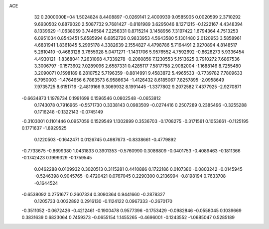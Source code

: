 ACE                                                                             
   32  0.2000000E+04
   1.5024824   8.4408897  -0.0269141   2.4000939   9.0585905   0.0020599
   2.3710292   9.6930502   0.8879020   2.5087732   9.7681427  -0.8181989
   3.6295046   8.1271215  -0.1222167   4.4348394   8.1339629  -1.0638059
   3.7446584   7.2256331   0.8715214   3.1458956   7.3197422   1.6794364
   4.7513253   6.0951034   0.8543451   5.6585994   6.6852726   0.9833953
   4.5643580   5.1301480   2.0120953   3.5858961   4.6831941   1.8361845
   5.2995178   4.3382639   2.1554827   4.4798786   5.7164491   2.9270894
   4.8148517   5.2810410  -0.4683128   3.7655928   5.0471271  -1.1431706
   5.9576552   4.7592692  -0.8628273   5.9336454   4.4930121  -1.8368041
   7.2631068   4.7339278  -0.2060856   7.1230553   5.1513625   0.7910272
   7.6867536   3.3006797  -0.1573602   7.0289096   2.6587331   0.4285117
   7.5817758   2.9082004  -1.1688146   8.7255480   3.2090071   0.1598189
   8.2810752   5.7196359  -0.8814991   9.4583872   5.4965533  -0.7739782
   7.7809633   6.7950003  -1.4764656   6.7863573   6.9586634  -1.4126432
   8.6185067   7.8257895  -2.0958649   7.9735725   8.6151716  -2.4819166
   9.3069932   8.1991445  -1.3377802   9.2072582   7.4377925  -2.9270871
  -0.6634873   1.1978734   0.1991699   0.1596546   0.0802548  -0.0653812
   0.1743078   0.7916965  -0.5571730   0.3338143   0.0983509  -0.0274416
   0.2507289   0.2385496  -0.3255288   0.1716248  -0.1322143  -0.0745149
  -0.3103001   0.1101446   0.0957059   0.1529549   1.1302899   0.3536703
  -0.1708275  -0.3171561   0.1053661  -0.1125195   0.1771637  -1.8929525
   0.1220503  -0.1642471   0.0126745   0.4987673  -0.8338661  -0.4779892
  -0.7733675  -0.8699380   1.0431833   0.3901353  -0.5760990   0.3086809
  -0.0401753  -0.4089463  -0.1811366  -0.1742423   0.1999329  -0.1759545
   0.0462288   0.0109932   0.3020513   0.3115281   0.4410886   0.1722186
   0.0107380  -0.0803242  -0.0145945  -0.5246398   0.9045765  -0.4720421
   0.0767045   0.2290300   0.2136994  -0.8198194   0.7633708  -0.1644524
  -0.6538092   0.2751677   0.2607324   0.3090364   0.9441660  -0.2878327
   0.1205733   0.0032892   0.2916130  -0.1124122   0.0967333  -0.2670170
  -0.3511052  -0.0672426  -0.4212461  -0.1900478   0.9577396  -0.1753429
  -0.0982846  -0.0558045   0.1039669   0.3831639   0.6823064   0.7459373
  -0.0655154   1.1455265  -0.4696001  -0.1243552  -1.0685047   0.5285189

